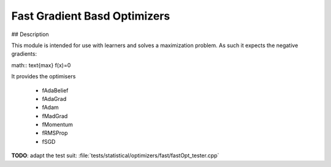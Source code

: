 Fast Gradient Basd Optimizers
#################################################################

## Description

This module is intended for use with learners and solves a maximization problem.
As such it expects the negative gradients:

math:: \text{max} f(x)=0

It provides the optimisers

    * fAdaBelief
    * fAdaGrad
    * fAdam
    * fMadGrad
    * fMomentum
    * fRMSProp
    * fSGD

**TODO**: adapt the test suit: :file:`tests/statistical/optimizers/fast/fastOpt_tester.cpp`
